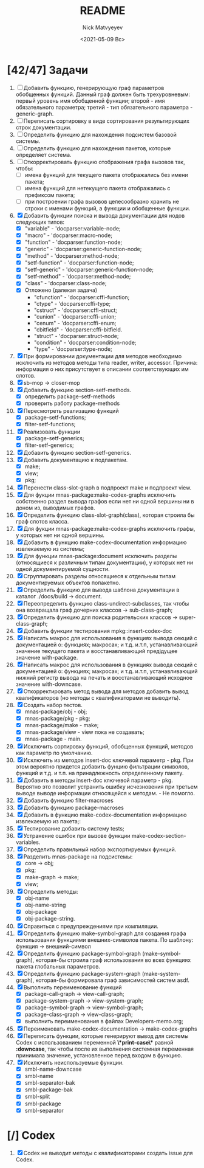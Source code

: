 #+OPTIONS: ':nil *:t -:t ::t <:t H:3 \n:nil ^:t arch:headline
#+OPTIONS: author:t broken-links:nil c:nil creator:nil
#+OPTIONS: d:(not "LOGBOOK") date:t e:t email:nil f:t inline:t num:t
#+OPTIONS: p:nil pri:nil prop:nil stat:t tags:t tasks:t tex:t
#+OPTIONS: timestamp:t title:t toc:t todo:t |:t
#+TITLE: README
#+DATE: <2021-05-09 Вс>
#+AUTHOR: Nick Matvyeyev
#+EMAIL: mnasoft@gmail.com>
#+LANGUAGE: en
#+SELECT_TAGS: export
#+EXCLUDE_TAGS: noexport
#+CREATOR: Emacs 26.3 (Org mode 9.1.9)

* [42/47] Задачи
1. [ ] Добавить функцию, генерирующую граф параметров обобщенных
   функций. Данный граф должен быть трехуровневым: первый уровень имя
   обобщенной функции; второй - имя обязательного параметра; третий -
   тип обязательного параметра - generic-graph.
2. [ ] Переписать сортировку в виде сортирования результирующих строк
   документации.
3. [ ] Определить функцию для нахождения подсистем базовой системы.
4. [ ] Определить функцию для нахождения пакетов, которые определяет система.
5. [ ] Откорректировать функцию отображения графа вызовов так, чтобы:
   - [ ] имена функций для текущего пакета отображались без имени
     пакета;
   - [ ] имена функций для нетекущего пакета отображались с префиксом
     пакета;
   - [ ] при построении графа вызовов целесообразно хранить не строки
     с именами функций, а функции и обобщенные функции.
6. [X] Добавить функции поиска и вывода документации для нодов
   следующих типов:
   - [X] "variable"      - 'docparser:variable-node;
   - [X] "macro"         - 'docparser:macro-node;
   - [X] "function"      - 'docparser:function-node;
   - [X] "generic"       - 'docparser:generic-function-node;
   - [X] "method"        - 'docparser:method-node;
   - [X] "setf-function" - 'docparser:function-node;
   - [X] "setf-generic"  - 'docparser:generic-function-node;
   - [X] "setf-method"   - 'docparser:method-node;
   - [X] "class"         - 'docparser:class-node;
   - [X] Отложено (далекая задача) 
     - "cfunction"     - 'docparser:cffi-function;
     - "ctype"         - 'docparser:cffi-type;
     - "cstruct"       - 'docparser:cffi-struct;
     - "cunion"        - 'docparser:cffi-union;
     - "cenum"         - 'docparser:cffi-enum;
     - "cbitfield"     - 'docparser:cffi-bitfield.
     - "struct"        - 'docparser:struct-node;
     - "condition"     - 'docparser:condition-node;
     - "type"          - 'docparser:type-node;
7. [X] При формировании документации для  методов необходимо исключить
   из методов методы типа reader, writer, accessor. Причина: информация
   о них присутствует в описании соответствующих им слотов.
8. [X] sb-mop -> closer-mop 
9. [X] Добавить функцию section-setf-methods.
   - [X] определить package-setf-methods
   - [X] проверить работу package-methods
10. [X] Пересмотреть реализацию функций
    - [X] package-setf-functions;
    - [X] filter-setf-functions;
11. [X] Реализовать функции
    - [X] package-setf-generics;
    - [X] filter-setf-generics;
12. [X] Добавить функцию section-setf-generics.
13. [X] Добавить документацию к подпакетам.
    - [X] make;
    - [X] view;
    - [X] pkg;
14. [X] Перенести class-slot-graph в подпроект make и подпроект view.
15. [X] Для фукции mnas-package:make-codex-graphs исключить собственно
    раздел вывода графов если нет ни одной вершины ни в доном из,
    выводимых графов.
16. [X] Определить функцию class-slot-graph(class),
    которая строила бы граф слотов класса.
17. [X] Для фукции mnas-package:make-codex-graphs исключить графы, у
    которых нет ни одной вершины.
18. [X] Добавить в функцию make-codex-documentation информацию
    извлекаемую из системы;
19. [X] Для функции mnas-package:document исключить разделы
    (относящиеся к различным типам документации), у которых нет ни
    одной документируемой сущности.
20. [X] Сгруппировать разделы относящиеся к отдельным типам
    документируемых объектов попакетно.
21. [X] Определить функцию для вывода шаблона документации в каталог ./docs/build -> document.
22. [X] Переопределить функцию class-undirect-subclasses, так чтобы она
    возвращала граф дочерних классов -> sub-class-graph;
23. [X] Определить функцию для поиска родительских классов ->
    super-class-graph;
24. [X] Добавить функции тестирования mpkg::insert-codex-doc
25. [X] Написать макрос для использования в функциях вывода секций с
    документацией о: функциях; макросах; и т.д. и.т.п, устанавливающий
    значение текущего пакета и восстанавливающий предідущее значение
    with-package.
26. [X] Написать макрос для использования в функциях вывода секций с
    документацией о: функциях; макросах; и т.д. и.т.п, устанавливающий
    нижний регистр вывода на печать и восстанавливающий исходное
    значение with-downcase.
27. [X] Откорректировать метод вывода для методов добавить вывод
    квалификаторов (но методы с квалификаторами не выводить).
28. [X] Создать набор тестов.
    - [X] mnas-package/obj  - obj;
    - [X] mnas-package/pkg  - pkg;
    - [X] mnas-package/make - make;
    - [X] mnas-package/view - view пока не создавать;
    - [X] mnas-package -      main.
29. [X] Исключить сортировку функций, обобщенных функций, методов как
    параметр по умолчанию. 
30. [X] Исключить из методов insert-doc ключевой параметр - pkg. При
    этом вероятно придется добавить фунцию фильтрации символов, функций
    и т.д. и т.п. на принадлежность определенному пакету.
31. [X] Добавить в методы insert-doc ключевой параметр - pkg. Вероятно
    это позволит устранить ошибку исчезновения при третьем выводе выводе
    информации относящейся к методам. - Не помогло.
32. [X] Добавить функцию filter-macroses
33. [X] Добавить функцию package-macroses
34. [X] Добавить в функцию make-codex-documentation информацию
    извлекаемую из пакета;:
35. [X] Тестирование добавить систему tests;
36. [X] Устранение ошибок при вызове функции make-codex-section-variables.
37. [X] Определить правильный набор экспортируемых функций.
38. [X] Разделить mnas-package на подсистемы:
    - [X] core -> obj;
    - [X] pkg;
    - [X] make-graph -> make;
    - [X] view;
39. [X] Определить методы:
    - [X] obj-name
    - [X] obj-name-string
    - [X] obj-package
    - [X] obj-package-string.
40. [X] Справиться с предупреждениями при компиляции.
41. [X] Определить функцию make-symbol-graph для создания графа
    использования функциями внешних-символов пакета. По шаблону:
    функция -> внешний-символ
42. [X] Определить функцию package-symbol-graph (make-symbol-graph),
    которая-бы строила граф использования во всех функциях пакета
    глобальных параметров.
43. [X] Определить функцию package-system-graph (make-system-graph),
    которая-бы формировала граф зависимостей систем asdf.
44. [X] Выполнить переименование функций
    - [X] package-call-graph -> view-call-graph;
    - [X] package-system-graph -> view-system-graph;
    - [X] package-symbol-graph -> view-symbol-graph;
    - [X] package-class-graph -> view-class-graph;
    - [X] выполнить переименования в файлах Developers-memo.org;
45. [X] Переименовать make-codex-documentation -> make-codex-graphs
46. [X] Переписать функции, которые генерируют вывод для системы Codex
    с использованием переменной *\*print-case\** равной *:downcase*,
    так чтобы после их выполнения системная переменная принимала
    значение, установленное перед входом в функцию.
47. [X] Исключить неиспользуемые функции.
    - [X] smbl-name-downcase
    - [X] smbl-name
    - [X] smbl-separator-bak
    - [X] smbl-package-bak
    - [X] smbl-split
    - [X] smbl-package
    - [X] smbl-separator

* [/] Codex
1. [X] Codex не выводит методы с квалификаторами создать issue для Codex.



